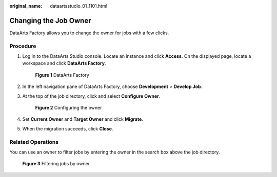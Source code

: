 :original_name: dataartsstudio_01_1101.html

.. _dataartsstudio_01_1101:

Changing the Job Owner
======================

DataArts Factory allows you to change the owner for jobs with a few clicks.

Procedure
---------

#. Log in to the DataArts Studio console. Locate an instance and click **Access**. On the displayed page, locate a workspace and click **DataArts Factory**.


   .. figure:: /_static/images/en-us_image_0000001321928320.png
      :alt: **Figure 1** DataArts Factory

      **Figure 1** DataArts Factory

#. In the left navigation pane of DataArts Factory, choose **Development** > **Develop Job**.

#. At the top of the job directory, click |image1| and select **Configure Owner**.


   .. figure:: /_static/images/en-us_image_0000001373169065.png
      :alt: **Figure 2** Configuring the owner

      **Figure 2** Configuring the owner

#. Set **Current Owner** and **Target Owner** and click **Migrate**.

#. When the migration succeeds, click **Close**.

Related Operations
------------------

You can use an owner to filter jobs by entering the owner in the search box above the job directory.


.. figure:: /_static/images/en-us_image_0000001373408469.png
   :alt: **Figure 3** Filtering jobs by owner

   **Figure 3** Filtering jobs by owner

.. |image1| image:: /_static/images/en-us_image_0000001373288789.png
